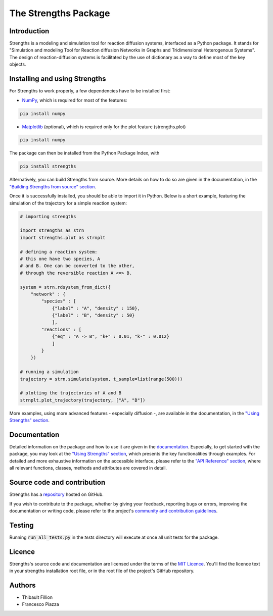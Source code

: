 The Strengths Package
=====================

Introduction
------------

Strengths is a modeling and simulation tool for reaction diffusion systems, interfaced as a Python package.
It stands for "Simulation and modeling Tool for Reaction diffusion Networks in Graphs and Tridimensional Heterogenous Systems".
The design of reaction-diffusion systems is facilitated by the use of dictionary as a way to define most of the key objects.

Installing and using Strengths
------------------------------

For Strengths to work properly, a few dependencies have to be installed first:

* `NumPy <https://numpy.org>`_, which is required for most of the features:

.. code:: bash

  pip install numpy

* `Matplotlib <https://matplotlib.org>`_ (optional), which is required only for the plot feature (strengths.plot)

.. code:: bash

  pip install numpy

The package can then be installed from the Python Package Index, with

.. code:: bash

  pip install strengths

Alternatively, you can build Strengths from source. More details on how to do so are given in the documentation, in the
`"Building Strengths from source" section <https://strengths.readthedocs.io/en/latest/building_strengths_from_source.html>`_.

Once it is successfully installed, you should be able to import it in Python.
Below is a short example, featuring the simulation of the trajectory for a simple
reaction system:

.. code:: python

  # importing strengths

  import strengths as strn
  import strengths.plot as strnplt

  # defining a reaction system:
  # this one have two species, A
  # and B. One can be converted to the other,
  # through the reversible reaction A <=> B.

  system = strn.rdsystem_from_dict({
      "network" : {
          "species" : [
              {"label" : "A", "density" : 150},
              {"label" : "B", "density" : 50}
              ],
          "reactions" : [
              {"eq" : "A -> B", "k+" : 0.01, "k-" : 0.012}
              ]
          }
      })

  # running a simulation
  trajectory = strn.simulate(system, t_sample=list(range(500)))

  # plotting the trajectories of A and B
  strnplt.plot_trajectory(trajectory, ["A", "B"])

More examples, using more advanced features - especially diffusion -, are available in the documentation, in the `"Using Strengths" section <https://strengths.readthedocs.io/en/latest/using_strengths.html>`_.

Documentation
-------------

Detailed information on the package and how to use it are given in the `documentation <https://strengths.readthedocs.io/en/latest/>`_.
Especially, to get started with the package, you may look at the `"Using Strengths" section <https://strengths.readthedocs.io/en/latest/using_strengths.html>`_,
which presents the key functionalities through examples.
For detailed and more exhaustive information on the accessible interface,
please refer to the `"API Reference" section <https://strengths.readthedocs.io/en/latest/apiref.html>`_, where all relevant functions, classes,
methods and attributes are covered in detail.

Source code and contribution
----------------------------

Strengths has a `repository <https://github.com/ThibaultFillion/strengths/tree/main>`_ hosted on GitHub.

If you wish to contribute to the package,
whether by giving your feedback, reporting bugs or errors,
improving the documentation or writing code,
please refer to the project's `community and contribution guidelines <https://github.com/ThibaultFillion/strengths/blob/main/community_and_contribution_guidelines.rst>`_.

Testing
-------

Running :code:`run_all_tests.py` in the `tests` directory will execute at once all unit tests for the package.

Licence
-------

Strengths's source code and documentation are licensed under the terms of the `MIT Licence <https://github.com/ThibaultFillion/strengths/blob/main/LICENCE>`_.
You'll find the licence text in your strengths installation root file, or in the root file of the
project's GitHub repository.

Authors
-------

* Thibault Fillion
* Francesco Piazza
